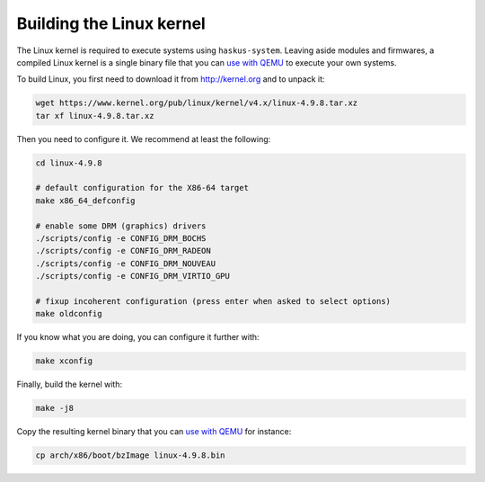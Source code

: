Building the Linux kernel
-------------------------

The Linux kernel is required to execute systems using ``haskus-system``. Leaving
aside modules and firmwares, a compiled Linux kernel is a single binary file
that you can `use with QEMU </system/manual/booting/QEMU>`_ to execute your own
systems.

To build Linux, you first need to download it from `<http://kernel.org>`_ and to unpack
it:

.. code:: bash

   wget https://www.kernel.org/pub/linux/kernel/v4.x/linux-4.9.8.tar.xz
   tar xf linux-4.9.8.tar.xz

Then you need to configure it. We recommend at least the following:

.. code:: bash

   cd linux-4.9.8
   
   # default configuration for the X86-64 target
   make x86_64_defconfig

   # enable some DRM (graphics) drivers
   ./scripts/config -e CONFIG_DRM_BOCHS
   ./scripts/config -e CONFIG_DRM_RADEON
   ./scripts/config -e CONFIG_DRM_NOUVEAU
   ./scripts/config -e CONFIG_DRM_VIRTIO_GPU

   # fixup incoherent configuration (press enter when asked to select options)
   make oldconfig

If you know what you are doing, you can configure it further with:

.. code:: bash

   make xconfig

Finally, build the kernel with:

.. code:: bash

   make -j8

Copy the resulting kernel binary that you can `use with QEMU
</system/manual/booting/QEMU>`_ for instance:

.. code:: bash

   cp arch/x86/boot/bzImage linux-4.9.8.bin
